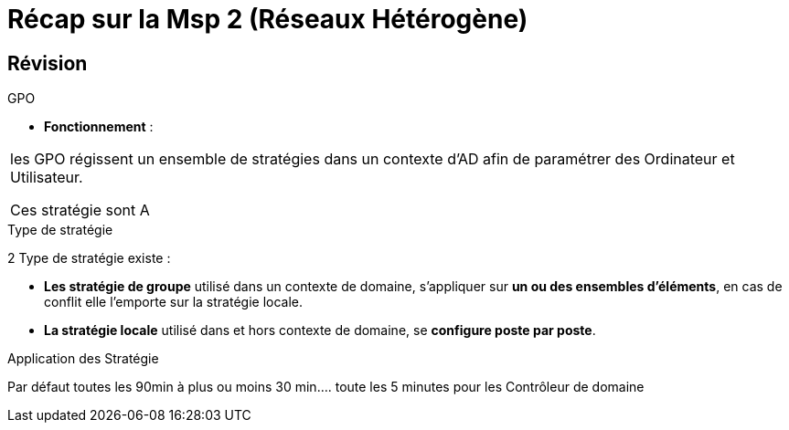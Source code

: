 = Récap sur la Msp 2 (Réseaux Hétérogène)
:navtitle: MSP2 - Réseau hétérogène

== Révision
.GPO
****
* *Fonctionnement* : 
|===
| les GPO régissent un ensemble de stratégies dans un contexte d'AD afin de paramétrer des Ordinateur et Utilisateur.

Ces stratégie sont A
|===
****



.Type de stratégie
****
2 Type de stratégie existe :

* *Les stratégie de groupe* utilisé dans un contexte de domaine, s'appliquer sur *un ou des ensembles d'éléments*, en cas de conflit elle l'emporte sur la stratégie locale.
* *La stratégie locale* utilisé dans et hors contexte de domaine, se *configure poste par poste*.
****

.Application des Stratégie
****
Par défaut toutes les 90min à plus ou moins 30 min.... toute les 5 minutes pour les Contrôleur de domaine
****